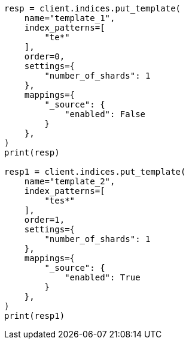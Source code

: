 // This file is autogenerated, DO NOT EDIT
// indices/put-index-template-v1.asciidoc:189

[source, python]
----
resp = client.indices.put_template(
    name="template_1",
    index_patterns=[
        "te*"
    ],
    order=0,
    settings={
        "number_of_shards": 1
    },
    mappings={
        "_source": {
            "enabled": False
        }
    },
)
print(resp)

resp1 = client.indices.put_template(
    name="template_2",
    index_patterns=[
        "tes*"
    ],
    order=1,
    settings={
        "number_of_shards": 1
    },
    mappings={
        "_source": {
            "enabled": True
        }
    },
)
print(resp1)
----
